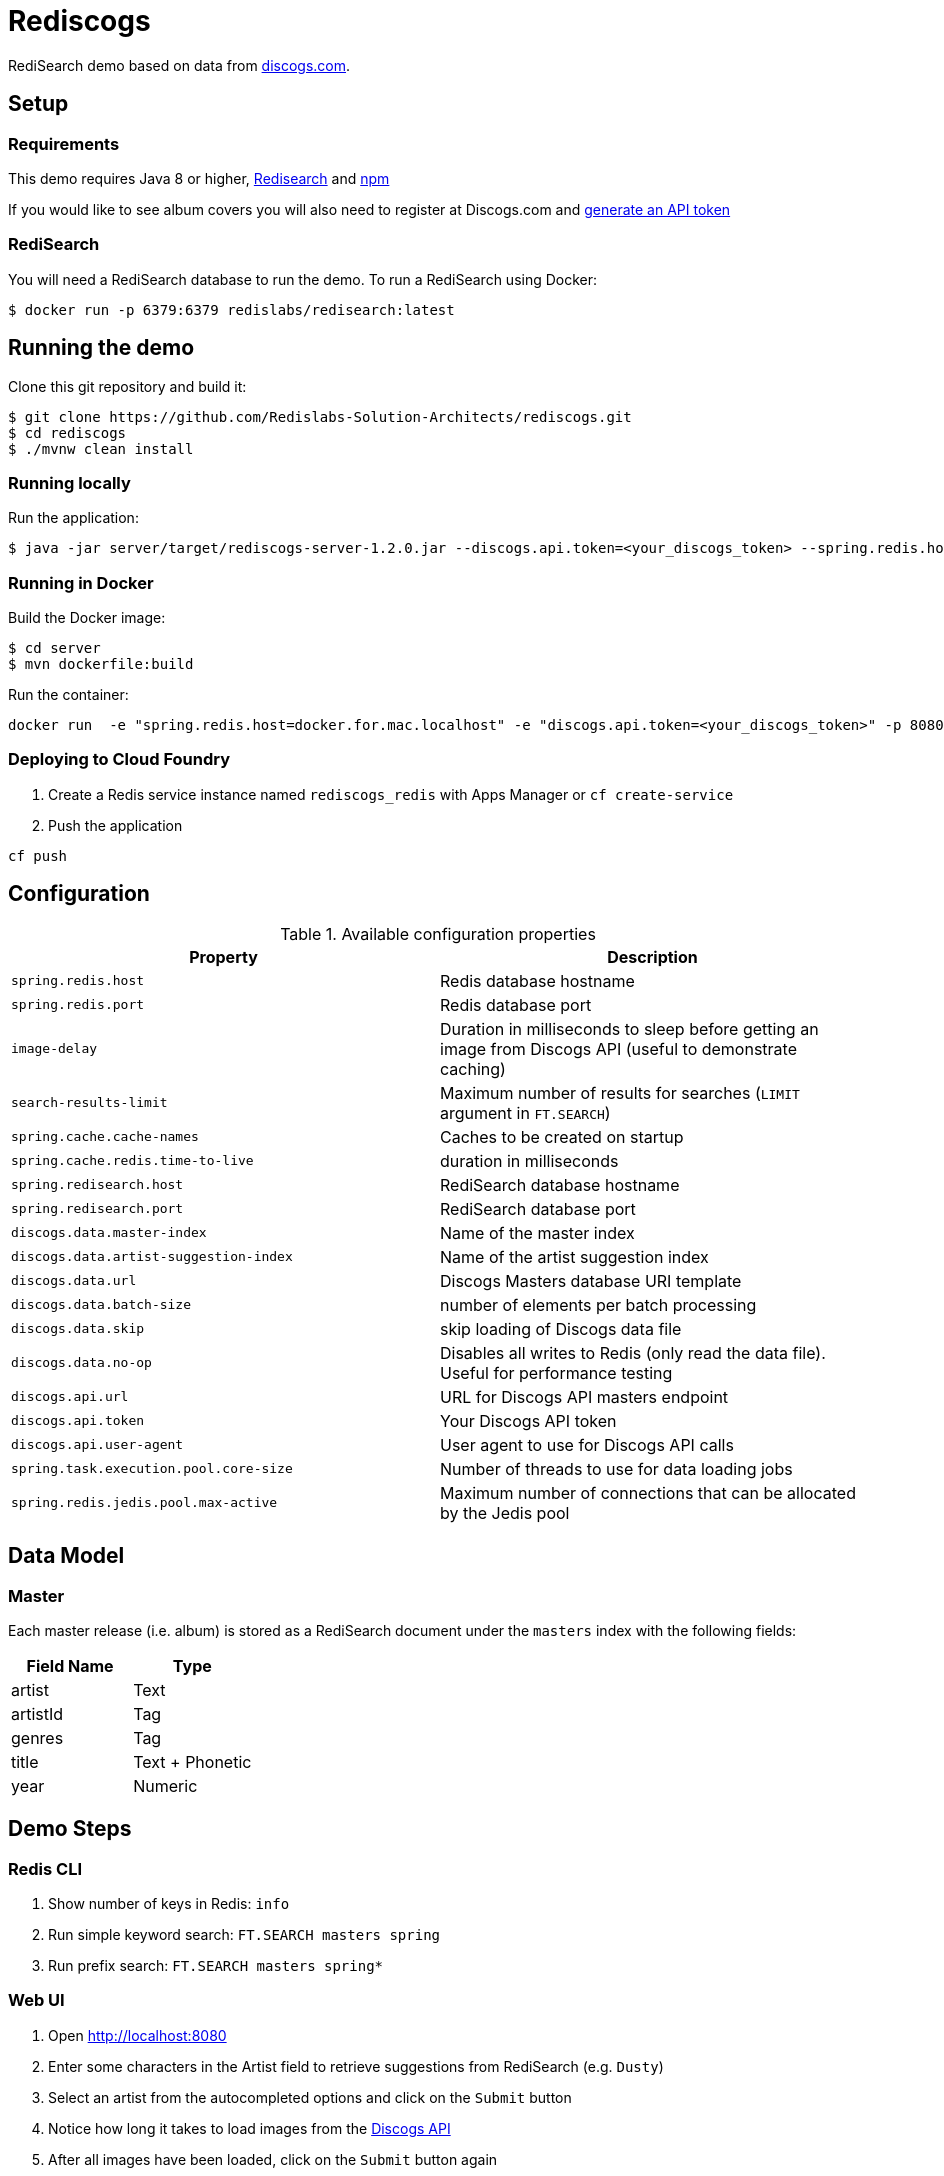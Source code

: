= Rediscogs
:source-highlighter: coderay
:icons: font


RediSearch demo based on data from https://data.discogs.com[discogs.com].

== Setup

=== Requirements
This demo requires Java 8 or higher, https://oss.redislabs.com/redisearch/Quick_Start/[Redisearch] and https://www.npmjs.com[npm]

If you would like to see album covers you will also need to register at Discogs.com and https://www.discogs.com/settings/developers[generate an API token]

=== RediSearch
You will need a RediSearch database to run the demo. To run a RediSearch using Docker:
[source,shell]
----
$ docker run -p 6379:6379 redislabs/redisearch:latest
----

== Running the demo
Clone this git repository and build it:
[source,shell]
----
$ git clone https://github.com/Redislabs-Solution-Architects/rediscogs.git
$ cd rediscogs
$ ./mvnw clean install
----

=== Running locally
Run the application:
[source,shell]
----
$ java -jar server/target/rediscogs-server-1.2.0.jar --discogs.api.token=<your_discogs_token> --spring.redis.host=<host> --spring.redis.port=<port>
----

=== Running in Docker
Build the Docker image:
[source,shell]
----
$ cd server
$ mvn dockerfile:build
----

Run the container:

[source,shell]
----
docker run  -e "spring.redis.host=docker.for.mac.localhost" -e "discogs.api.token=<your_discogs_token>" -p 8080:8080 redislabs/rediscogs
----

=== Deploying to Cloud Foundry
. Create a Redis service instance named `rediscogs_redis` with Apps Manager or `cf create-service`
. Push the application

[source,shell]
----
cf push
----

== Configuration

.Available configuration properties
|===
|Property |Description

|`spring.redis.host`
|Redis database hostname

|`spring.redis.port`
|Redis database port

|`image-delay`
|Duration in milliseconds to sleep before getting an image from Discogs API (useful to demonstrate  caching)

|`search-results-limit`
|Maximum number of results for searches (`LIMIT` argument in `FT.SEARCH`)

|`spring.cache.cache-names`
|Caches to be created on startup

|`spring.cache.redis.time-to-live`
|duration in milliseconds

|`spring.redisearch.host`
|RediSearch database hostname

|`spring.redisearch.port`
|RediSearch database port

|`discogs.data.master-index`
|Name of the master index

|`discogs.data.artist-suggestion-index`
|Name of the artist suggestion index

|`discogs.data.url`
|Discogs Masters database URI template

|`discogs.data.batch-size`
|number of elements per batch processing

|`discogs.data.skip`
|skip loading of Discogs data file

|`discogs.data.no-op`
|Disables all writes to Redis (only read the data file). Useful for performance testing

|`discogs.api.url`
|URL for Discogs API masters endpoint

|`discogs.api.token`
|Your Discogs API token

|`discogs.api.user-agent`
|User agent to use for Discogs API calls

|`spring.task.execution.pool.core-size`
|Number of threads to use for data loading jobs

|`spring.redis.jedis.pool.max-active`
|Maximum number of connections that can be allocated by the Jedis pool
|===

== Data Model

=== Master
Each master release (i.e. album) is stored as a RediSearch document under the `masters` index with the following fields:
|===
|Field Name|Type

|artist
|Text

|artistId
|Tag

|genres
|Tag

|title
|Text + Phonetic

|year
|Numeric
|===

== Demo Steps
=== Redis CLI
. Show number of keys in Redis: `info`
. Run simple keyword search: `FT.SEARCH masters spring`
. Run prefix search: `FT.SEARCH masters spring*`

=== Web UI
. Open http://localhost:8080
. Enter some characters in the Artist field to retrieve suggestions from RediSearch (e.g. `Dusty`)
. Select an artist from the autocompleted options and click on the `Submit` button
. Notice how long it takes to load images from the https://api.discogs.com[Discogs API]
. After all images have been loaded, click on the `Submit` button again
. Notice how fast the images are loading this time around
. In `redis-cli` show cached images: `KEYS "images::*"`
. Show type of a cached image: `TYPE "images::319832"`
. Display image bytes stored in String data structure: `GET "images::319832"`
. Go back to Web UI and select a different artist (e.g. `Bruce Springsteen`)
. Hit the `Submit` button
. Refine the search by adding a numeric filter on release year in `Query` field: `@year:[1980 1990]`
. Refine the search further by adding a filter on release genre: `@year:[1980 1990] @genres:pop`
. Refine the search further by adding a negative filter on release genre: `@year:[1980 1990] @genres:pop (-@genres:rock)`